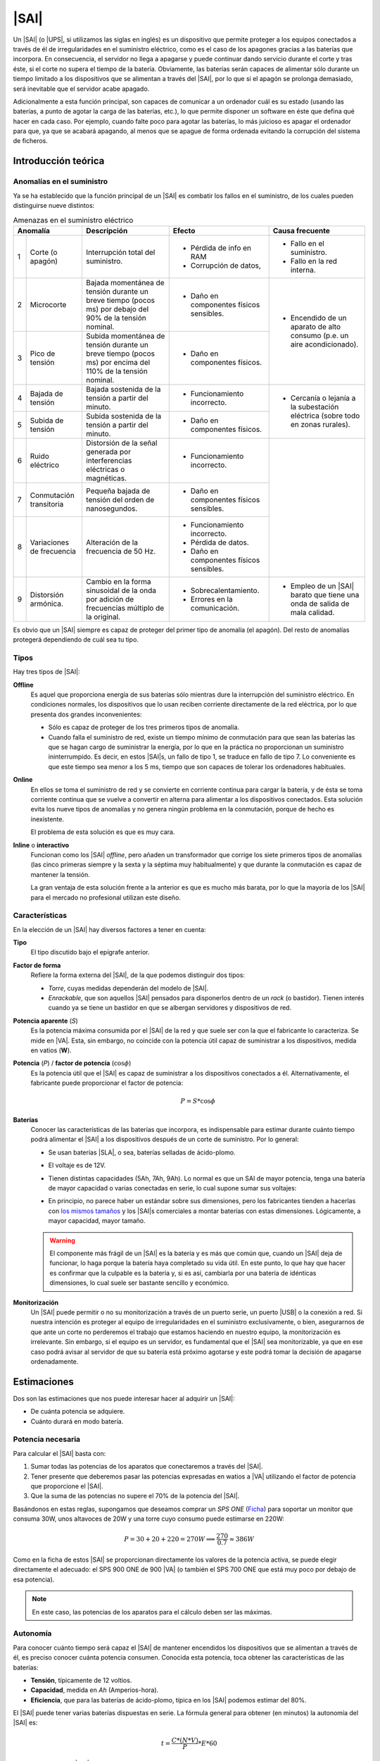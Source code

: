 .. _sai:

|SAI|
*****
Un |SAI| (o |UPS|, si utilizamos las siglas en inglés) es un dispositivo que
permite proteger a los equipos conectados a través de él de
irregularidades en el suministro eléctrico, como es el caso de los apagones
gracias a las baterías que incorpora. En consecuencia, el
servidor no llega a apagarse y puede continuar dando servicio durante el corte
y tras éste, si el corte no supera el tiempo de la batería. Obviamente, las
baterías serán capaces de alimentar sólo durante un tiempo limitado a los
dispositivos que se alimentan a través del |SAI|, por lo que si el apagón se
prolonga demasiado, será inevitable que el servidor acabe apagado.

Adicionalmente a esta función principal, son capaces de  comunicar a un
ordenador cuál es su estado (usando las baterías, a punto de agotar la carga de
las baterías, etc.), lo que permite disponer un software en éste que defina qué
hacer en cada caso. Por ejemplo, cuando falte poco para agotar las baterías, lo
más juicioso es apagar el ordenador para que, ya que se acabará apagando, al
menos que se apague de forma ordenada evitando la corrupción del sistema de
ficheros.

Introducción teórica
====================
Anomalías en el suministro
--------------------------
Ya se ha establecido que la función principal de un |SAI| es combatir los fallos
en el suministro, de los cuales pueden distinguirse nueve distintos:

.. table:: Amenazas en el suministro eléctrico
   :class: saifallos

   +----------------------+-----------------------------+--------------------------+---------------------------+
   | Anomalía             | Descripción                 | Efecto                   | Causa frecuente           |
   +===+==================+=============================+==========================+===========================+
   | 1 | Corte (o apagón) | Interrupción total del      | - Pérdida de info en RAM | - Fallo en el suministro. |
   |   |                  | suministro.                 | - Corrupción de datos,   | - Fallo en la red interna.|
   +---+------------------+-----------------------------+--------------------------+---------------------------+
   | 2 | Microcorte       | Bajada momentánea de tensión| - Daño en componentes    | - Encendido de un aparato |
   |   |                  | durante un breve tiempo     |   físicos sensibles.     |   de alto consumo (p.e.   |
   |   |                  | (pocos ms) por debajo del   |                          |   un aire acondicionado). |
   |   |                  | 90% de la tensión nominal.  |                          |                           |
   +---+------------------+-----------------------------+--------------------------+                           |
   | 3 | Pico de tensión  | Subida momentánea de tensión| - Daño en componentes    |                           |
   |   |                  | durante un breve tiempo     |   físicos.               |                           |
   |   |                  | (pocos ms) por encima del   |                          |                           |
   |   |                  | 110% de la tensión nominal. |                          |                           |
   +---+------------------+-----------------------------+--------------------------+---------------------------+
   | 4 | Bajada de tensión| Bajada sostenida de la      | - Funcionamiento         | - Cercanía o lejanía a la |
   |   |                  | tensión a partir del minuto.|   incorrecto.            |   subestación eléctrica   |
   +---+------------------+-----------------------------+--------------------------+   (sobre todo en zonas    |
   | 5 | Subida de tensión| Subida sostenida de la      | - Daño en componentes    |   rurales).               |
   |   |                  | tensión a partir del minuto.|   físicos.               |                           |
   +---+------------------+-----------------------------+--------------------------+---------------------------+
   | 6 | Ruido eléctrico  | Distorsión de la señal      | - Funcionamiento         |                           |
   |   |                  | generada por interferencias |   incorrecto.            |                           |
   |   |                  | eléctricas o magnéticas.    |                          |                           |
   +---+------------------+-----------------------------+--------------------------+                           |
   | 7 | Conmutación      | Pequeña bajada de tensión   | - Daño en componentes    |                           |
   |   | transitoria      | del orden de nanosegundos.  |   físicos sensibles.     |                           |
   +---+------------------+-----------------------------+--------------------------+                           |
   | 8 | Variaciones de   | Alteración de la frecuencia | - Funcionamiento         |                           |
   |   | frecuencia       | de 50 Hz.                   |   incorrecto.            |                           |
   |   |                  |                             | - Pérdida de datos.      |                           |
   |   |                  |                             | - Daño en componentes    |                           |
   |   |                  |                             |   físicos sensibles.     |                           |
   +---+------------------+-----------------------------+--------------------------+---------------------------+
   | 9 | Distorsión       | Cambio en la forma          | - Sobrecalentamiento.    | - Empleo de un |SAI|      |
   |   | armónica.        | sinusoidal de la onda por   | - Errores en la          |   barato que tiene una    |
   |   |                  | adición de frecuencias      |   comunicación.          |   onda de salida de mala  |
   |   |                  | múltiplo de la original.    |                          |   calidad.                |
   +---+------------------+-----------------------------+--------------------------+---------------------------+

Es obvio que un |SAI| siempre es capaz de proteger del primer tipo de anomalía
(el apagón). Del resto de anomalías protegerá dependiendo de cuál sea tu tipo.

Tipos
-----
Hay tres tipos de |SAI|:

**Offline**
   Es aquel que proporciona energía de sus baterías sólo mientras dure la
   interrupción del suministro eléctrico. En condiciones normales, los
   dispositivos que lo usan reciben corriente directamente de la red eléctrica,
   por lo que presenta dos grandes inconvenientes:

   + Sólo es capaz de proteger de los tres primeros tipos de anomalía.
   + Cuando falla el suministro de red, existe un tiempo mínimo de conmutación
     para que sean las baterías las que se hagan cargo de suministrar la
     energía, por lo que en la práctica no proporcionan un suministro
     ininterrumpido. Es decir, en estos |SAI|\ s, un fallo de tipo 1, se traduce
     en fallo de tipo 7. Lo conveniente es que este tiempo sea menor a los 5 ms,
     tiempo que son capaces de tolerar los ordenadores habituales.

   .. image:: files/sai-offline.png

**Online**
   En ellos se toma el suministro de red y se convierte en corriente continua
   para cargar la batería, y de ésta se toma corriente continua que se vuelve a
   convertir en alterna para alimentar a los dispositivos conectados. Esta
   solución evita los nueve tipos de anomalías y no genera ningún problema en la
   conmutación, porque de hecho es inexistente.

   .. image:: files/sai-online.png

   El problema de esta solución es que es muy cara.

**Inline** o **interactivo**
   Funcionan como los |SAI| *offline*, pero añaden un transformador que corrige
   los siete primeros tipos de anomalías (las cinco primeras siempre y la sexta y
   la séptima muy habitualmente) y que durante la conmutación es capaz de mantener
   la tensión. 

   .. image:: files/sai-inline.png

   La gran ventaja de esta solución frente a la anterior es que es mucho más
   barata, por lo que la mayoría de los |SAI| para el mercado no profesional
   utilizan este diseño.

Características
---------------
En la elección de un |SAI| hay diversos factores a tener en cuenta:

**Tipo**
   El tipo discutido bajo el epígrafe anterior.

**Factor de forma**
   Refiere la forma externa del |SAI|, de la que podemos distinguir dos tipos:

   * *Torre*, cuyas medidas dependerán del modelo de |SAI|.

   * *Enrackable*, que son aquellos |SAI| pensados para disponerlos dentro de un
     *rack* (o bastidor). Tienen interés cuando ya se tiene un bastidor en que
     se albergan servidores y dispositivos de red.

**Potencia aparente** (*S*)
   Es la potencia máxima consumida por el |SAI| de la red y que suele ser con la
   que el fabricante lo caracteriza. Se mide en |VA|. Esta, sin embargo, no
   coincide con la potencia útil capaz de suministrar a los dispositivos, medida
   en vatios (**W**).

**Potencia** (*P*) / **factor de potencia** (:math:`\cos \phi`)
   Es la potencia útil que el |SAI| es capaz de suministrar a los dispositivos
   conectados a él. Alternativamente, el fabricante puede proporcionar el factor
   de potencia:

   .. math::

      P = S * \cos \phi

**Baterías**
   Conocer las características de las baterías que incorpora, es
   indispensable para estimar durante cuánto tiempo podrá alimentar el |SAI| a
   los dispositivos después de un corte de suministro. Por lo general:

   + Se usan baterías |SLA|, o sea, baterías selladas de ácido-plomo.
   + El voltaje es de 12V.
   + Tienen distintas capacidades (5Ah, 7Ah, 9Ah). Lo normal es que un SAI de
     mayor potencia, tenga una batería de mayor capacidad o varias conectadas
     en serie, lo cual supone sumar sus voltajes:

     .. image:: files/bateria-serie.png

   + En principio, no parece haber un estándar sobre sus dimensiones, pero los
     fabricantes tienden a hacerlas con `los mismos tamaños
     <https://www.powerstream.com/Size_SLA.htm>`_ y los |SAI|\ s comerciales a
     montar baterías con estas dimensiones. Lógicamente, a mayor capacidad,
     mayor tamaño.

   .. warning:: El componente más frágil de un |SAI| es la batería y es más que
      común que, cuando un |SAI| deja de funcionar, lo haga porque la batería
      haya completado su vida útil. En este punto, lo que hay que hacer es
      confirmar que la culpable es la batería y, si es así, cambiarla por una
      batería de idénticas dimensiones, lo cual suele ser bastante sencillo y
      económico.

**Monitorización**
   Un |SAI| puede permitir o no su monitorización a través de un puerto serie,
   un puerto |USB| o la conexión a red. Si nuestra intención es proteger al
   equipo de irregularidades en el suministro exclusivamente, o bien,
   asegurarnos de que ante un corte no perderemos el trabajo que estamos
   haciendo en nuestro equipo, la monitorización es irrelevante. Sin embargo, si
   el equipo es un servidor, es fundamental que el |SAI| sea monitorizable, ya
   que en ese caso podrá avisar al servidor de que su batería está próximo 
   agotarse y este podrá tomar la decisión de apagarse ordenadamente.

Estimaciones
============
Dos son las estimaciones que nos puede interesar hacer al adquirir un |SAI|:

+ De cuánta potencia se adquiere.
+ Cuánto durará en modo batería.

Potencia necesaria
------------------
Para calcular el |SAI| basta con:

#. Sumar todas las potencias de los aparatos que conectaremos a través del |SAI|.
#. Tener presente que deberemos pasar las potencias expresadas en watios a |VA|
   utilizando el factor de potencia que proporcione el |SAI|.
#. Que la suma de las potencias no supere el 70% de la potencia del |SAI|. 

Basándonos en estas reglas, supongamos que deseamos comprar un *SPS ONE* (`Ficha
<https://www.salicru.com/files/documentacion/jm89200(1).pdf>`_) para soportar un
monitor que consuma 30W, unos altavoces de 20W y una torre cuyo consumo puede
estimarse en 220W:

.. math::

   P = 30 + 20 + 220 = 270 W \Longrightarrow \dfrac{270}{0.7} \approx 386 W

Como en la ficha de estos |SAI| se proporcionan directamente los valores de la
potencia activa, se puede elegir directamente el adecuado: el SPS 900 ONE de 900
|VA| (o también el SPS 700 ONE que está muy poco por debajo de esa potencia).

.. note:: En este caso, las potencias de los aparatos para el cálculo deben ser
   las máximas.

.. _sai-autonomia:

Autonomía
---------
Para conocer cuánto tiempo será capaz el |SAI| de mantener encendidos los
dispositivos que se alimentan a través de él, es preciso conocer cuánta potencia
consumen. Conocida esta potencia, toca obtener las características de las
baterías:

- **Tensión**, típicamente de 12 voltios.
- **Capacidad**, medida en *Ah* (Amperios-hora).
- **Eficiencia**, que para las baterías de ácido-plomo, típica en los |SAI|
  podemos estimar del 80%.

El |SAI| puede tener varias baterías dispuestas en serie. La fórmula
general para obtener (en minutos) la autonomía del |SAI| es:

.. math::

  t = \dfrac{C * (N * V)}{P} * E * 60

Por ejemplo, para un |SAI| que sólo dispone una batería de ácido-plomo, de 7
Ah de capacidad y 12 voltios de tensión; y que está conectada a un servidor con
poca carga que consume unos 40W de potencia la autonomía en minutos es:

.. math::

   t = \dfrac{7*(1*12)}{40}* 0,8 * 60 \approx 100

.. note:: En este caso, sin embargo, para el cálculo de la autonomía, lo más
   lógico es utilizar las potencias que normalmente consumen los dispositivos,
   no las máximas.

.. https://ehomerecordingstudio.com/uninterruptible-power-supply/

Configuración
=============
Los |SAI|\ s cumplen su función de defensa sin necesidad de configuración
alguna, ahora bien, si queremos que los equipos atiendan sus alarmas y obren en
consecuencia, sí es preciso configurar el servidor. Es común que para este
propósito el propio |SAI| proporcione *software*, incluso con versión para
Linux, pero lo conveniente es procurarse uno para el que tenga soporte Nut_,
que tiene paquete en las principales distribuciones.

Por lo general, los |SAI|\ s disponen de una conexión serie o |USB| a través de
la cual pueden conectarse a un equipo que recibe los avisos en sus cambios de
estado, al que denominaremos *maestro*. Los dos supuestos que estudiaremos son:

#. El |SAI| sólo proporciona protección al equipo con el que se comunica
   (*maestro*).
#. El |SAI| proporciona protección al *maestro* y a uno o varios equipos
   adicionales (*esclavos*).

.. image:: files/sai.png

¿Qué |SAI| configuramos?
------------------------
Utilizaremos un `Salicru SPS 500 ONE <https://m.salicru.com/sais/sps-one.html>`_
del que el enlace proporciona alguna información y `un manual
<https://www.salicru.com/files/documentacion/ek80800(1).pdf>`_ con información
técnica bastante relevante, como que el modelo de 500 |VA| incorpora una única
batería de 4,5 Ah\ [#]_.

.. warning:: Si no dispone de |SAI| alguno, aún :ref:`puede probar la
   configuración <sin-sai>`.

Maestro
-------
En el *maestro*, tras llevar a cabo su alimentación a través del |SAI| y conectarlo
por |USB|, necesitamos **instalar** dos servicios diferentes:

- :program:`nut-server`, que se encarga de atender las comunicaciones del |SAI|
  y generar mensajes que es capaz de procesar el servicio de monitorización.
- :program:`nut-client`, que monitoriza los mensajes de :program:`nut-server` y
  permite definir las acciones que queremos llevar a cabo en base a ellos.
  
Para hacerlo basta con instalar el metapaquete *nut*::

   # apt install nut

Los ficheros de configuración se encuentran todos dentro de :file:`/etc/nut` y
es dentro de ese directorio donde tenemos que hacer todos los cambios.

En :file:`nut.conf` es preciso indicar en qué modo actúa el servidor:

.. code-block:: bash

   MODE=standalone  # Para el primer caso (sin esclavos)
   #MODE=netserver  # Para el segundo caso (con esclavos)

En :file:`ups.conf` debemos definir cuál es el |SAI| que configuramos. Para un
`Salicru SPS One`, por ejemplo:

.. code-block:: ini

   [salicru]
   driver = blazer_usb
   port   = auto
   desc   = "Salicru SPS One 900VA"

"salicru" es el nombre que le hemos adjudicado a nuestro |SAI|: podemos escoger
cualquier otro. Es preciso editar :file:`upsd.conf` para indicar en dónde
escuchará el servidor:

.. code-block:: nginx

   LISTEN 127.0.0.1 3493  # Para modo standalone (primer caso)
   #LISTEN 0.0.0.0 3493   # Para modo netserver (primer caso)

Además, es preciso definir los usuarios con permisos en :file:`upsd.users`:

.. code-block:: ini

   # Administrador con capacidad para configurar opciones
   [admin]
   password = secretpass
   actions = SET
   instcmds = ALL

   # Usuario que es capaz de monitorizar
   [monuser]
   password = secretpass2
   upsmon master
   upsmon slave      # Sólo necesario en el caso 2.

Con estas acciones, habremos configurado completamente el servidor. Ahora bien,
en el propio *maestro* debe actuar también el cliente monitor, de modo que
configuraremos el fichero :file:`upsmon.conf`:

.. code-block:: nginx

   MONITOR salicru@localhost 1 monuser secretpass2 master

   # Comando que queremos que se ejecute al producirse
   # alguna notificación por parte de nut-server
   NOTIFYCMD /usr/local/bin/notifyme.sh

   # Modificamos algunos mensajes de aviso
   NOTIFYMSG ONLINE        "SAI '%s' recibe alimentacion"
   NOTIFYMSG ONBATT        "SAI '%s' usa la bateria"
   NOTIFYMSG LOWBATT       "SAI '%s' tiene muy poca carga de bateria"
   NOTIFYMSG FSD           "SAI '%s' ordena el apagado"
   NOTIFYMSG COMMOK        "Se ha establecido comunicacion con SAI '%s'"
   NOTIFYMSG COMMBAD       "Se ha perdido comunicacion con SAI '%s'"
   NOTIFYMSG SHUTDOWN      "SAI '%s' comienza su propio apagado"
   NOTIFYMSG REPLBATT      "La bateria de SAI '%s' debe reemplazarse"
   NOTIFYMSG NOCOMM        "SAI '%s' no esta disponible"

   # Qué hacer ante un aviso (los no definidos son SYSLOG+WALL)
   NOTIFYFLAG ONLINE       SYSLOG+WALL+EXEC
   NOTIFYFLAG ONBATT       SYSLOG+WALL+EXEC
   NOTIFYFLAG LOWBATT      SYSLOG+WALL+EXEC
   NOTIFYFLAG NOCOMM       SYSLOG
   NOTIFYFLAG NOPARENT     SYSLOG
   NOTIFYFLAG REPLBATT     SYSLOG+EXEC 

Esta configuración requiere explicación:

* ``MONITOR`` indica cómo conectar con el |SAI|.
* ``NOTIFYCMD`` es la orden que se ejecutará al comunicar :program:`nut-server`
  alguno de los eventos. El *script* sólo se ejecuta para aquellos avisos
  marcados con ``EXEC`` y deberemos escribirlo nosotros sabiendo que tiene
  definida la variable de entorno *NOTIFYTYPE* con el tipo de evento y que su
  primer argumento es el mensaje indicado en ``NOTIFYFLAG``. Un *script*
  que mande un mensaje de correo al administrador\ [#]_, puede ser este:

  .. code-block:: bash

     #!/bin/sh

     USUARIO="root"

     echo "
     From: root@localhost
     To: $USUARIO
     Subject: Mensaje del SAI -  $NOTIFYTYPE

     $*" | /usr/sbin/sendmail -t

* Los ``NOTIFYMSG`` traducen los mensajes en inglés predeterminados para cada
  tipo de evento.

* Los ``NOTIFYFLAG`` definen cómo se trata cada tipo de evento:

  - Si es *SYSLOG*, se escribe en el fichero de registro el mensaje. Para
    consultar con posterioridad todos los mensajes del monitor puede usarse la
    orden::

      # journalctl -u nut-monitor

  - Si es *WALL*, se escribe el mensaje en el sistema (aparecerá en la consola
    a todo usuario que esté conectado).
  - Si es *EXEC*, se ejecutará el *script* definido con ``NOTIFYCMD``.
  - Si es *IGNORE*, que es incompatible con los otros tres, no se hará
    absolutamente nada.

Una vez establecida la configuración es necesario reiniciar ambos servidores::

   # invoke-rc.d nut-server restart
   # invoke-rc.d nut-client restart

y podemos comprobar el estado del |SAI| con la orden::

   # upsc salicru@localhost
   battery.charge: 100
   battery.voltage: 13.60
   battery.voltage.high: 13.00
   battery.voltage.low: 10.40
   battery.voltage.nominal: 12.0
   device.type: ups
   driver.name: blazer_usb
   driver.parameter.pollinterval: 2
   driver.parameter.port: auto
   driver.parameter.synchronous: no
   driver.version: 2.7.4
   driver.version.internal: 0.12
   input.current.nominal: 1.0
   input.frequency: 50.1
   input.frequency.nominal: 50
   input.voltage: 239.0
   input.voltage.fault: 239.0
   input.voltage.nominal: 230
   output.voltage: 239.0
   ups.beeper.status: enabled
   ups.delay.shutdown: 30
   ups.delay.start: 180
   ups.load: 22
   ups.productid: 5161
   ups.status: OL
   ups.type: offline / line interactive
   ups.vendorid: 0665

.. note:: Como el |SAI| altera los valores de estas variables (p.e. si se piede
   el suministro eléctrico el estado pasará a *OB*) es muy útil en estos casos
   la orden :ref:`watch <watch>`::

      # watch -dn1 "upsc salicru@localhost | grep -E '^(battery|ups)\.'"

   que mostrará solamente las variables *battery.\** y *ups.\** y refrescará
   automáticamente sus valores cada segundo.

Hay muchísimas otras variables que pueden consultarse en `la documentación de
Nut <https://networkupstools.org/docs/user-manual.chunked/apcs01.html>`_, pero
de las que este |SAI| no informa. De entre las que devuelve son interesantes:

* **ups.status**, que informa del estado en el que está trabajando la batería.
  Se encuentra en |OL|, es decir, recibiendo alimentación de la red. Si hubiera
  un apagón (o lo fingiésemos, desconectado el |SAI| de la red), pasaría al
  estado |OB|, es decir, usando la batería. Si la situación se prolongara en el
  tiempo, el estado pasaría a |LB|, es decir, batería baja, y es a partir de
  este estado que se envían las órdenes para que se apaguen ordenadamente los
  equipos.

  .. note:: Dependiendo del |SAI|, el estado |LB| está asociado a un nivel
     mínimo de carga, dado por la variable *battery.charge.low*, o un tiempo
     mínimo de autonomía dado por *battery.runtime.low*. Sin embargo, en este
     |SAI| no se informa de cuáles son esos niveles ni de cuál se usa.
     Simplemente, el |SAI| por un criterio que desconocemos exactamente alcanza
     el estado y envía tal información. En otros |SAI|\ s más configurables sí
     se nos podría informar e incluso se nos podría dejar alterar el criterio
     modificando el valor de la variable.

* **battery.charge**, que informa de cuál es el porcentaje de la batería. En
  este caso, la batería se encuentra totalmente cargada. Si desconectáramos
  el |SAI| de la red.

* **ups.load**, que informa de cuál es el porcentaje sobre la potencia total que
  representan las potencias de todos los dispositivos conectados a través del
  |SAI|. En este caso, es el 22%, lo que significa que si la potencia total que
  soporta el dispositivo es 240W, los dispositivos conectados están consumiendo
  unos 53W. Obviamente este porcentaje depende de cuál sea el trabajo que los
  dispositivos están realizando en cada momento, pero si estimamos cuál es la
  cifra en condiciones normales de trabajo, podemos sacar una buena
  :ref:`estimación de la autonomía de la batería <sai-autonomia>`.

Esclavo
-------
Un *esclavo* es un equipo cuya alimentación se realiza a través del |SAI|,
pero que no recibe sus comunicaciones, ya que estas se llevan a cabo a través de
|USB| con el *maestro*. Para que pueden acceder a tales comunicaciones, es
necesario instalarle el monitor y hacer que este se comunique con el servidor
del *maestro*.

Así, primero instalamos exclusivamente el cliente::

   # apt install nut-client

indicar en :file:`/etc/nut/nut.conf` que se trata de un cliente:

.. code-block:: bash

   MODE=netclient

y, finalmente, configuar en :file:`/etc/nut/upsmon.conf` el cliente monitor del
mismo modo que lo configuramos en el *maestro*, con la única diferencia de la
directiva ``MONITOR``:

.. code-block:: nginx

   MONITOR salicru@192.168.0.2 1 monuser secretpass2 slave

suponiendo que *192.168.0.2* sea la |IP| del *maestro*. Todo lo referente a la
monitorización en el *maestro* (como el *script* de aviso o la orden
:command:`upsc`), es aplicable al *esclavo*.

.. _sin-sai:

¿Qué narices hago sin |SAI|?
----------------------------
Si no se dispone de un |SAI|, puede probarse la configuración gracias al `driver
dummy-ups <https://networkupstools.org/docs/man/dummy-ups.html>`_. Basta con
descargar un fichero que contiene los parámetros del router que pretendemos
comprar. Por ejemplo, en `esta página
<https://networkupstools.org/ddl/Salicru/SPS_One_700VA.html>`_ hay un par de ellos y definir el |SAI| del siguiente modo:

.. code-block:: ini

   [nosai]
   driver = dummy-ups
   port = /usr/local/share/nut/SPS_One_700VA.dev
   desc = "Salicru imaginario SPS One 700VA"

donde :kbd:`port` indica la ruta donde hemos guardado el fichero. La restante
configuración es idéntica a la hecha para cuando el |SAI| es real.

El *driver* relee el fichero cada cierto tiempo con lo que tenemos tres opciones
si queremos simular que nuestro |SAI| imaginario cambia su estado:

#. Una engorrosa que consiste en alterar directamente el fichero.

   .. warning:: Si intenta esta, no escriba en el fichero que el |SAI| está
      bajo de batería (:code:`ups.status: OB LB`), porque durante el arranque de
      la máquina, arranca el servicio de *nut* que inmediatamente apagará la
      máquina sin darle tiempo a rehacer la configuración.

#. Definir distintos valores para el |SAI| con el tiempo que media entre esos
   cambios:

   .. code-block:: none

      [... valores iniciales ...]
      TIMER 30
      ups.load: 10
      TIMER 60
      battery.charge: 80
      TIMER 50

   Para lo cual:

   .. code-block:: console

      # cat >> /usr/local/share/nut/SPS_One_700VA.dev
      TIMER 30
      ups.load: 10
      TIMER 60
      battery.charge: 80
      TIMER 50

   Ante un fichero de esta guisa, el servidor cargará los valores que haya en el
   fichero hasta la directiva :code:`TIMER 30`. Entonces esperará 30 segundos,
   pasados los cuales cambiará el valor de ``ups.load`` y esperará 1 minuto.
   Pasado, cambiará la carga de la batería (``battery.charge``) y esperará otros
   50 segundos. Pasados estos segundos, como se ha acabado el fichero, volverá
   al principio cargando los valores iniciales.

#. La más recomendable que consiste en alargar el tiempo de relectura del
   fichero (a 5 minutos, por ejemplo)::

     # echo "TIMER 300" >> /usr/local/share/nut/SPS_One_700VA.dev

  y usar el comando :command:`upsrw` para alterar sobre la marcha los valores::

     # upsrw -s ups.load=15 -u admin nosai

  lo cual nos pedirá la contraseña del usuario *admin* que definimos
  anteriormente con permisos para alterar variables. Durante cinco minutos
  podremos ir haciendo cambios sin que el *driver* vuelva a recargar los valores
  originales del fichero. Incluso podemos simular que el |SAI| está en las
  últimas para que el ordenador tome la determinación de apagarse::

     # upsrw -s ups.status="OB LB" -u admin nosai

Enlaces de interés
==================

* `Blog de todosai.com <https://todosai.com/blog.html>`_.

.. rubric:: Notas al pie

.. [#] En cambio, si se abre el |SAI| podremos comprobar que hay espacio de
   sobra y puede colocarse también una batería de 7 ó 9 Ah de las muy habituales
   dimensiones 151mmx65mmx84mm, lo que aumentará su autonomía.

.. [#] Suponiendo, claro está, que se tenga instalado un servidor de correo en
   la máquina.

.. |UPS| replace:: :abbr:`UPS (Uninterruptible Power Supply)`
.. |USB| replace:: :abbr:`USB (Universal Serial Bus)`
.. |VA| replace:: :abbr:`VA (Voltiamperio)`
.. |OL| replace:: :abbr:`OL (On Line)`
.. |OB| replace:: :abbr:`OB (On Battery)`
.. |LB| replace:: :abbr:`LB (Low Battery)`
.. |SLA| replace:: :abbr:`SLA (Sealed Lead Acid)`

.. _Nut: https://networkupstools.org/

